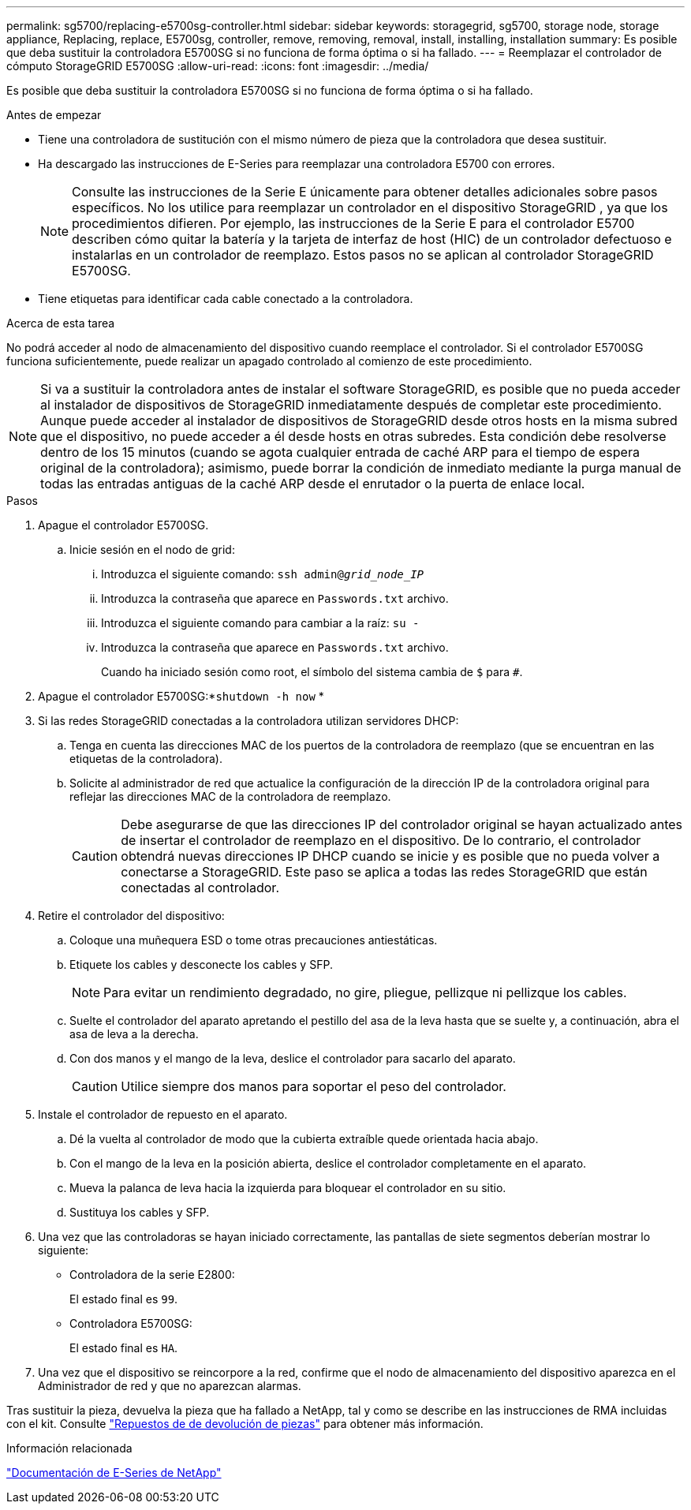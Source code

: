 ---
permalink: sg5700/replacing-e5700sg-controller.html 
sidebar: sidebar 
keywords: storagegrid, sg5700, storage node, storage appliance, Replacing, replace, E5700sg, controller, remove, removing, removal, install, installing, installation 
summary: Es posible que deba sustituir la controladora E5700SG si no funciona de forma óptima o si ha fallado. 
---
= Reemplazar el controlador de cómputo StorageGRID E5700SG
:allow-uri-read: 
:icons: font
:imagesdir: ../media/


[role="lead"]
Es posible que deba sustituir la controladora E5700SG si no funciona de forma óptima o si ha fallado.

.Antes de empezar
* Tiene una controladora de sustitución con el mismo número de pieza que la controladora que desea sustituir.
* Ha descargado las instrucciones de E-Series para reemplazar una controladora E5700 con errores.
+

NOTE: Consulte las instrucciones de la Serie E únicamente para obtener detalles adicionales sobre pasos específicos.  No los utilice para reemplazar un controlador en el dispositivo StorageGRID , ya que los procedimientos difieren.  Por ejemplo, las instrucciones de la Serie E para el controlador E5700 describen cómo quitar la batería y la tarjeta de interfaz de host (HIC) de un controlador defectuoso e instalarlas en un controlador de reemplazo.  Estos pasos no se aplican al controlador StorageGRID E5700SG.

* Tiene etiquetas para identificar cada cable conectado a la controladora.


.Acerca de esta tarea
No podrá acceder al nodo de almacenamiento del dispositivo cuando reemplace el controlador.  Si el controlador E5700SG funciona suficientemente, puede realizar un apagado controlado al comienzo de este procedimiento.


NOTE: Si va a sustituir la controladora antes de instalar el software StorageGRID, es posible que no pueda acceder al instalador de dispositivos de StorageGRID inmediatamente después de completar este procedimiento. Aunque puede acceder al instalador de dispositivos de StorageGRID desde otros hosts en la misma subred que el dispositivo, no puede acceder a él desde hosts en otras subredes. Esta condición debe resolverse dentro de los 15 minutos (cuando se agota cualquier entrada de caché ARP para el tiempo de espera original de la controladora); asimismo, puede borrar la condición de inmediato mediante la purga manual de todas las entradas antiguas de la caché ARP desde el enrutador o la puerta de enlace local.

.Pasos
. Apague el controlador E5700SG.
+
.. Inicie sesión en el nodo de grid:
+
... Introduzca el siguiente comando: `ssh admin@_grid_node_IP_`
... Introduzca la contraseña que aparece en `Passwords.txt` archivo.
... Introduzca el siguiente comando para cambiar a la raíz: `su -`
... Introduzca la contraseña que aparece en `Passwords.txt` archivo.
+
Cuando ha iniciado sesión como root, el símbolo del sistema cambia de `$` para `#`.





. Apague el controlador E5700SG:*`shutdown -h now` *
. Si las redes StorageGRID conectadas a la controladora utilizan servidores DHCP:
+
.. Tenga en cuenta las direcciones MAC de los puertos de la controladora de reemplazo (que se encuentran en las etiquetas de la controladora).
.. Solicite al administrador de red que actualice la configuración de la dirección IP de la controladora original para reflejar las direcciones MAC de la controladora de reemplazo.
+

CAUTION: Debe asegurarse de que las direcciones IP del controlador original se hayan actualizado antes de insertar el controlador de reemplazo en el dispositivo.  De lo contrario, el controlador obtendrá nuevas direcciones IP DHCP cuando se inicie y es posible que no pueda volver a conectarse a StorageGRID.  Este paso se aplica a todas las redes StorageGRID que están conectadas al controlador.



. Retire el controlador del dispositivo:
+
.. Coloque una muñequera ESD o tome otras precauciones antiestáticas.
.. Etiquete los cables y desconecte los cables y SFP.
+

NOTE: Para evitar un rendimiento degradado, no gire, pliegue, pellizque ni pellizque los cables.

.. Suelte el controlador del aparato apretando el pestillo del asa de la leva hasta que se suelte y, a continuación, abra el asa de leva a la derecha.
.. Con dos manos y el mango de la leva, deslice el controlador para sacarlo del aparato.
+

CAUTION: Utilice siempre dos manos para soportar el peso del controlador.



. Instale el controlador de repuesto en el aparato.
+
.. Dé la vuelta al controlador de modo que la cubierta extraíble quede orientada hacia abajo.
.. Con el mango de la leva en la posición abierta, deslice el controlador completamente en el aparato.
.. Mueva la palanca de leva hacia la izquierda para bloquear el controlador en su sitio.
.. Sustituya los cables y SFP.


. Una vez que las controladoras se hayan iniciado correctamente, las pantallas de siete segmentos deberían mostrar lo siguiente:
+
** Controladora de la serie E2800:
+
El estado final es `99`.

** Controladora E5700SG:
+
El estado final es `HA`.



. Una vez que el dispositivo se reincorpore a la red, confirme que el nodo de almacenamiento del dispositivo aparezca en el Administrador de red y que no aparezcan alarmas.


Tras sustituir la pieza, devuelva la pieza que ha fallado a NetApp, tal y como se describe en las instrucciones de RMA incluidas con el kit. Consulte https://mysupport.netapp.com/site/info/rma["Repuestos de  de devolución de piezas"^] para obtener más información.

.Información relacionada
https://docs.netapp.com/us-en/e-series-family/index.html["Documentación de E-Series de NetApp"^]
